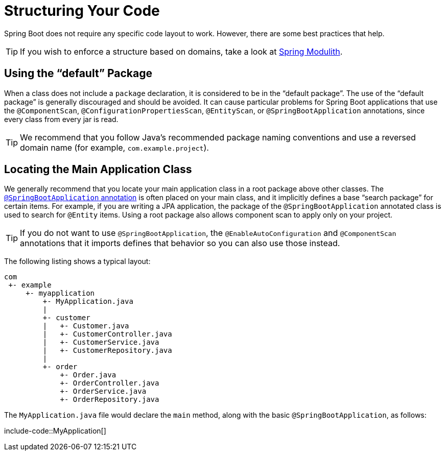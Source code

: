 [[using.structuring-your-code]]
= Structuring Your Code

Spring Boot does not require any specific code layout to work.
However, there are some best practices that help.

TIP: If you wish to enforce a structure based on domains, take a look at https://spring.io/projects/spring-modulith#overview[Spring Modulith].



[[using.structuring-your-code.using-the-default-package]]
== Using the "`default`" Package

When a class does not include a `package` declaration, it is considered to be in the "`default package`".
The use of the "`default package`" is generally discouraged and should be avoided.
It can cause particular problems for Spring Boot applications that use the `@ComponentScan`, `@ConfigurationPropertiesScan`, `@EntityScan`, or `@SpringBootApplication` annotations, since every class from every jar is read.

TIP: We recommend that you follow Java's recommended package naming conventions and use a reversed domain name (for example, `com.example.project`).



[[using.structuring-your-code.locating-the-main-class]]
== Locating the Main Application Class

We generally recommend that you locate your main application class in a root package above other classes.
The xref:using/using-the-springbootapplication-annotation.adoc[`@SpringBootApplication` annotation] is often placed on your main class, and it implicitly defines a base "`search package`" for certain items.
For example, if you are writing a JPA application, the package of the `@SpringBootApplication` annotated class is used to search for `@Entity` items.
Using a root package also allows component scan to apply only on your project.

TIP: If you do not want to use `@SpringBootApplication`, the `@EnableAutoConfiguration` and `@ComponentScan` annotations that it imports defines that behavior so you can also use those instead.

The following listing shows a typical layout:

[indent=0]
----
	com
	 +- example
	     +- myapplication
	         +- MyApplication.java
	         |
	         +- customer
	         |   +- Customer.java
	         |   +- CustomerController.java
	         |   +- CustomerService.java
	         |   +- CustomerRepository.java
	         |
	         +- order
	             +- Order.java
	             +- OrderController.java
	             +- OrderService.java
	             +- OrderRepository.java
----

The `MyApplication.java` file would declare the `main` method, along with the basic `@SpringBootApplication`, as follows:

include-code::MyApplication[]
